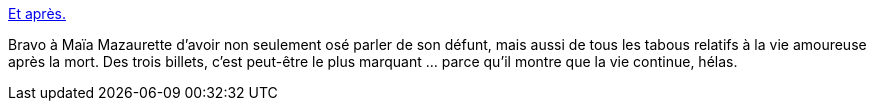 :jbake-type: post
:jbake-status: published
:jbake-title: Et après.
:jbake-tags: amour,mort,sexe,passion,histoire,_mois_janv.,_année_2015
:jbake-date: 2015-01-04
:jbake-depth: ../
:jbake-uri: shaarli/1420391206000.adoc
:jbake-source: https://nicolas-delsaux.hd.free.fr/Shaarli?searchterm=http%3A%2F%2Fwww.gqmagazine.fr%2Fsexactu%2Farticles%2Fet-aprs%2F18297&searchtags=amour+mort+sexe+passion+histoire+_mois_janv.+_ann%C3%A9e_2015
:jbake-style: shaarli

http://www.gqmagazine.fr/sexactu/articles/et-aprs/18297[Et après.]

Bravo à Maïa Mazaurette d'avoir non seulement osé parler de son défunt, mais aussi de tous les tabous relatifs à la vie amoureuse après la mort. Des trois billets, c'est peut-être le plus marquant ... parce qu'il montre que la vie continue, hélas.
